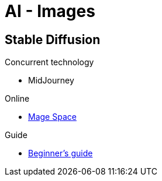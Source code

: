 = AI - Images
:hardbreaks:

== Stable Diffusion

.Concurrent technology
* MidJourney

.Online
* link:https://www.mage.space/[Mage Space]

.Guide
* link:https://stable-diffusion-art.com/models/[Beginner's guide]
